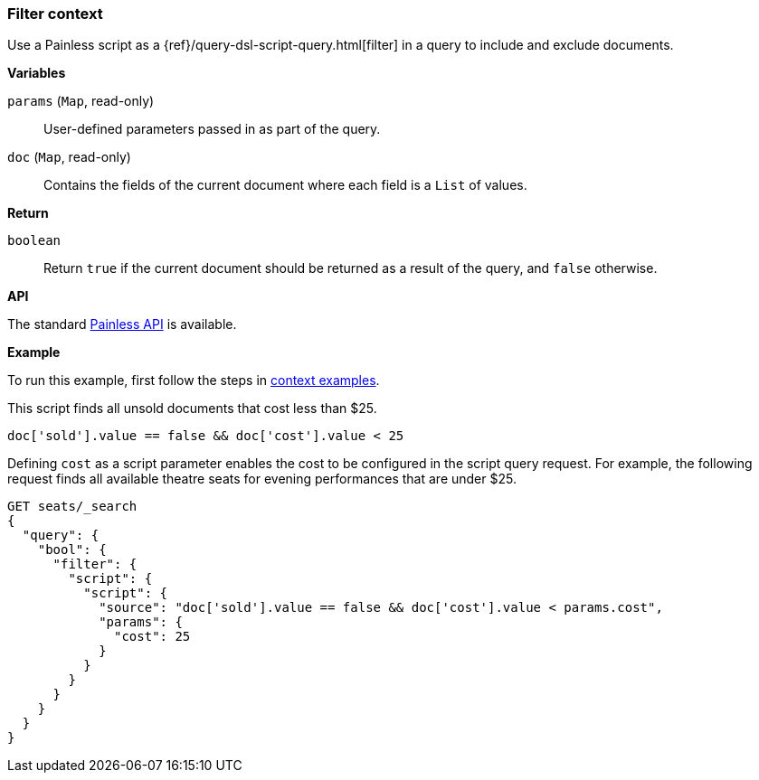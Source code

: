 [[painless-filter-context]]
=== Filter context

Use a Painless script as a {ref}/query-dsl-script-query.html[filter] in a
query to include and exclude documents.


*Variables*

`params` (`Map`, read-only)::
        User-defined parameters passed in as part of the query.

`doc` (`Map`, read-only)::
        Contains the fields of the current document where each field is a
        `List` of values.

*Return*

`boolean`::
        Return `true` if the current document should be returned as a result of
        the query, and `false` otherwise.


*API*

The standard <<painless-api-reference-shared, Painless API>> is available.

*Example*

To run this example, first follow the steps in
<<painless-context-examples, context examples>>.

This script finds all unsold documents that cost less than $25.

[source,Painless]
----
doc['sold'].value == false && doc['cost'].value < 25
----

Defining `cost` as a script parameter enables the cost to be configured
in the script query request. For example, the following request finds
all available theatre seats for evening performances that are under $25.

[source,console]
----
GET seats/_search
{
  "query": {
    "bool": {
      "filter": {
        "script": {
          "script": {
            "source": "doc['sold'].value == false && doc['cost'].value < params.cost",
            "params": {
              "cost": 25
            }
          }
        }
      }
    }
  }
}
----
// TEST[setup:seats]
